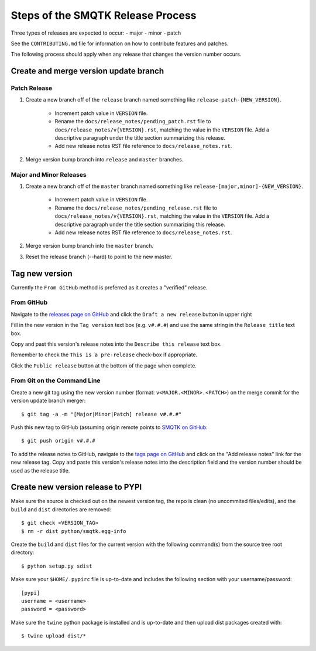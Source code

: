 Steps of the SMQTK Release Process
==================================
Three types of releases are expected to occur:
- major
- minor
- patch

See the ``CONTRIBUTING.md`` file for information on how to contribute features
and patches.

The following process should apply when any release that changes the version
number occurs.

Create and merge version update branch
--------------------------------------

Patch Release
^^^^^^^^^^^^^
1. Create a new branch off of the ``release`` branch named something like
   ``release-patch-{NEW_VERSION}``.
    - Increment patch value in ``VERSION`` file.
    - Rename the ``docs/release_notes/pending_patch.rst`` file to
      ``docs/release_notes/v{VERSION}.rst``, matching the value in the
      ``VERSION`` file.  Add a descriptive paragraph under the title section
      summarizing this release.
    - Add new release notes RST file reference to ``docs/release_notes.rst``.
2. Merge version bump branch into ``release`` and ``master`` branches.

Major and Minor Releases
^^^^^^^^^^^^^^^^^^^^^^^^
1. Create a new branch off of the ``master`` branch named something like
   ``release-[major,minor]-{NEW_VERSION}``.
    - Increment patch value in ``VERSION`` file.
    - Rename the ``docs/release_notes/pending_release.rst`` file to
      ``docs/release_notes/v{VERSION}.rst``, matching the value in the
      ``VERSION`` file.  Add a descriptive paragraph under the title section
      summarizing this release.
    - Add new release notes RST file reference to ``docs/release_notes.rst``.
2. Merge version bump branch into the ``master`` branch.
3. Reset the release branch (--hard) to point to the new master.

Tag new version
---------------
Currently the ``From GitHub`` method is preferred as it creates a "verified"
release.

From GitHub
^^^^^^^^^^^
Navigate to the `releases page on GitHub`_ and click the ``Draft a new
release`` button in upper right

Fill in the new version in the ``Tag version`` text box (e.g. ``v#.#.#``)
and use the same string in the ``Release title`` text box.

Copy and past this version's release notes into the ``Describe this release``
text box.

Remember to check the ``This is a pre-release`` check-box if appropriate.

Click the ``Public release`` button at the bottom of the page when complete.

From Git on the Command Line
^^^^^^^^^^^^^^^^^^^^^^^^^^^^
Create a new git tag using the new version number (format:
``v<MAJOR.<MINOR>.<PATCH>``) on the merge commit for the version update branch
merger::
    $ git tag -a -m "[Major|Minor|Patch] release v#.#.#"

Push this new tag to GitHub (assuming origin remote points to `SMQTK on
GitHub`_::
    $ git push origin v#.#.#

To add the release notes to GitHub, navigate to the `tags page on GitHub`_
and click on the "Add release notes" link for the new release tag.  Copy and
paste this version's release notes into the description field and the version
number should be used as the release title.

Create new version release to PYPI
----------------------------------
Make sure the source is checked out on the newest version tag, the repo is
clean (no uncommited files/edits), and the ``build`` and ``dist`` directories
are removed::
    $ git check <VERSION_TAG>
    $ rm -r dist python/smqtk.egg-info

Create the ``build`` and ``dist`` files for the current version with the
following command(s) from the source tree root directory::
    $ python setup.py sdist

Make sure your ``$HOME/.pypirc`` file is up-to-date and includes the following
section with your username/password::
    [pypi]
    username = <username>
    password = <password>

Make sure the ``twine`` python package is installed and is up-to-date and then
upload dist packages created with::
    $ twine upload dist/*


.. _SMQTK on GitHub: https://github.com/Kitware/SMQTK
.. _releases page on GitHub: https://github.com/Kitware/SMQTK/releases
.. _tags page on GitHub: https://github.com/Kitware/SMQTK/tags
